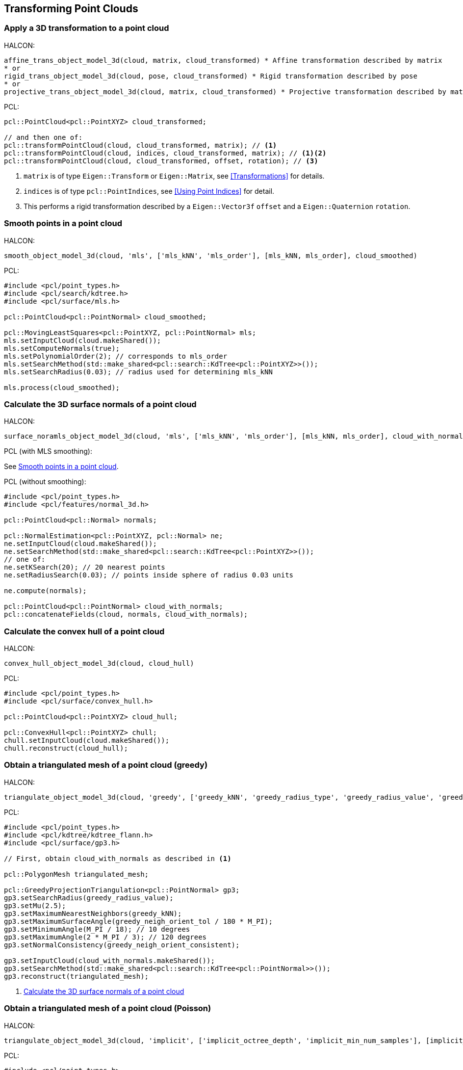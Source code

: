 == Transforming Point Clouds

=== Apply a 3D transformation to a point cloud

HALCON:

[,hdevelop]
----
affine_trans_object_model_3d(cloud, matrix, cloud_transformed) * Affine transformation described by matrix
* or
rigid_trans_object_model_3d(cloud, pose, cloud_transformed) * Rigid transformation described by pose
* or
projective_trans_object_model_3d(cloud, matrix, cloud_transformed) * Projective transformation described by matrix
----

PCL:

[,cpp]
----
pcl::PointCloud<pcl::PointXYZ> cloud_transformed;

// and then one of:
pcl::transformPointCloud(cloud, cloud_transformed, matrix); // <1>
pcl::transformPointCloud(cloud, indices, cloud_transformed, matrix); // <1><2>
pcl::transformPointCloud(cloud, cloud_transformed, offset, rotation); // <3>
----
<1> `matrix` is of type `Eigen::Transform` or `Eigen::Matrix`, see <<Transformations>> for details.
<2> `indices` is of type `pcl::PointIndices`, see <<Using Point Indices>> for detail.
<3> This performs a rigid transformation described by a `Eigen::Vector3f` `offset` and a `Eigen::Quaternion` `rotation`.

=== Smooth points in a point cloud

HALCON:

[,hdevelop]
----
smooth_object_model_3d(cloud, 'mls', ['mls_kNN', 'mls_order'], [mls_kNN, mls_order], cloud_smoothed)
----

PCL:

[,cpp]
----
#include <pcl/point_types.h>
#include <pcl/search/kdtree.h>
#include <pcl/surface/mls.h>

pcl::PointCloud<pcl::PointNormal> cloud_smoothed;

pcl::MovingLeastSquares<pcl::PointXYZ, pcl::PointNormal> mls;
mls.setInputCloud(cloud.makeShared());
mls.setComputeNormals(true);
mls.setPolynomialOrder(2); // corresponds to mls_order
mls.setSearchMethod(std::make_shared<pcl::search::KdTree<pcl::PointXYZ>>());
mls.setSearchRadius(0.03); // radius used for determining mls_kNN

mls.process(cloud_smoothed);
----

=== Calculate the 3D surface normals of a point cloud

HALCON:

[,hdevelop]
----
surface_noramls_object_model_3d(cloud, 'mls', ['mls_kNN', 'mls_order'], [mls_kNN, mls_order], cloud_with_normals)
----

PCL (with MLS smoothing):

See <<Smooth points in a point cloud>>.

PCL (without smoothing):

[,cpp]
----
#include <pcl/point_types.h>
#include <pcl/features/normal_3d.h>

pcl::PointCloud<pcl::Normal> normals;

pcl::NormalEstimation<pcl::PointXYZ, pcl::Normal> ne;
ne.setInputCloud(cloud.makeShared());
ne.setSearchMethod(std::make_shared<pcl::search::KdTree<pcl::PointXYZ>>());
// one of:
ne.setKSearch(20); // 20 nearest points
ne.setRadiusSearch(0.03); // points inside sphere of radius 0.03 units

ne.compute(normals);

pcl::PointCloud<pcl::PointNormal> cloud_with_normals;
pcl::concatenateFields(cloud, normals, cloud_with_normals);
----

=== Calculate the convex hull of a point cloud

HALCON:

[,hdevelop]
----
convex_hull_object_model_3d(cloud, cloud_hull)
----

PCL:

[,cpp]
----
#include <pcl/point_types.h>
#include <pcl/surface/convex_hull.h>

pcl::PointCloud<pcl::PointXYZ> cloud_hull;

pcl::ConvexHull<pcl::PointXYZ> chull;
chull.setInputCloud(cloud.makeShared());
chull.reconstruct(cloud_hull);
----

=== Obtain a triangulated mesh of a point cloud (greedy)

HALCON:

[,hdevelop]
----
triangulate_object_model_3d(cloud, 'greedy', ['greedy_kNN', 'greedy_radius_type', 'greedy_radius_value', 'greedy_neigh_orient_tol', 'greedy_neigh_orient_consistent'], [greedy_kNN, 'fixed', greedy_radius_value, greedy_neigh_orient_tol, greedy_neigh_orient_consistent], triangulated_mesh, information)
----

PCL:

[,cpp]
----
#include <pcl/point_types.h>
#include <pcl/kdtree/kdtree_flann.h>
#include <pcl/surface/gp3.h>

// First, obtain cloud_with_normals as described in <1>

pcl::PolygonMesh triangulated_mesh;

pcl::GreedyProjectionTriangulation<pcl::PointNormal> gp3;
gp3.setSearchRadius(greedy_radius_value);
gp3.setMu(2.5);
gp3.setMaximumNearestNeighbors(greedy_kNN);
gp3.setMaximumSurfaceAngle(greedy_neigh_orient_tol / 180 * M_PI);
gp3.setMinimumAngle(M_PI / 18); // 10 degrees
gp3.setMaximumAngle(2 * M_PI / 3); // 120 degrees
gp3.setNormalConsistency(greedy_neigh_orient_consistent);

gp3.setInputCloud(cloud_with_normals.makeShared());
gp3.setSearchMethod(std::make_shared<pcl::search::KdTree<pcl::PointNormal>>());
gp3.reconstruct(triangulated_mesh);
----
<1> <<Calculate the 3D surface normals of a point cloud>>

=== Obtain a triangulated mesh of a point cloud (Poisson)

HALCON:

[,hdevelop]
----
triangulate_object_model_3d(cloud, 'implicit', ['implicit_octree_depth', 'implicit_min_num_samples'], [implicit_octree_depth, implicit_min_num_samples], triangulated_mesh, information)
----

PCL:

[,cpp]
----
#include <pcl/point_types.h>
#include <pcl/kdtree/kdtree_flann.h>
#include <pcl/surface/poisson.h>

pcl::PolygonMesh triangulated_mesh;

pcl::Poisson<pcl::PointNormal> poisson;
poisson.setDepth(implicit_octree_depth);
poisson.setSamplesPerNode(implicit_min_num_samples);
poisson.setOutputPolygons(true);

poisson.setInputCloud(cloud_with_normals.makeShared());
poisson.setSearchMethod(std::make_shared<pcl::search::KdTree<pcl::PointNormal>>());
poisson.performReconstruction(triangulated_mesh);
----

=== Downsample a point cloud

HALCON:

[,hdevelop]
----
sample_object_model_3d(cloud, 'fast', distance, [], [], cloud_sampled)
----

PCL:

While not the same algorithm, it does perform sampling.

[,cpp]
----
#include <pcl/point_types.h>
#include <pcl/filters/voxel_grid.h>

pcl::VoxelGrid<pcl::PointXYZ> sor;
sor.setInputCloud(cloud.makeShared());
sor.setLeafSize(distance, distance, distance);

pcl::PointCloud<pcl::PointXYZ> cloud_sampled;
sor.filter(cloud_sampled);
----
